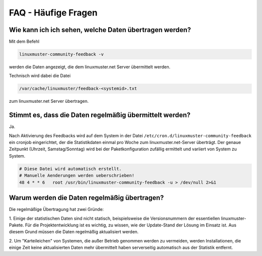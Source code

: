 FAQ - Häufige Fragen 
====================

Wie kann ich ich sehen, welche Daten übertragen werden?
-------------------------------------------------------

Mit dem Befehl

.. code::

    linuxmuster-community-feedback -v

werden die Daten angezeigt, die dem linuxmuster.net Server übermittelt werden.

Technisch wird dabei die Datei

.. code::

    /var/cache/linuxmuster/feedback-<systemid>.txt

zum linuxmuster.net Server übertragen.

Stimmt es, dass die Daten regelmäßig übermittelt werden?
--------------------------------------------------------

Ja.

Nach Aktivierung des Feedbacks wird auf dem System in der Datei
``/etc/cron.d/linuxmuster-community-feedback`` ein cronjob eingerichtet, der
die Statistikdaten einmal pro Woche zum linuxmuster.net-Server überträgt.  Der
genaue Zeitpunkt (Uhrzeit, Samstag/Sonntag) wird bei der Paketkonfiguration
zufällig ermittelt und variiert von System zu System.

.. code:: 

   # Diese Datei wird automatisch erstellt.
   # Manuelle Aenderungen werden ueberschrieben!
   48 4 * * 6   root /usr/bin/linuxmuster-community-feedback -u > /dev/null 2>&1

Warum werden die Daten regelmäßig übertragen?
----------------------------------------------

Die regelmäßige Übertragung hat zwei Gründe:

1. Einige der statistischen Daten sind nicht statisch, beispielsweise die Versionsnummern der 
essentiellen linuxmuster-Pakete. Für die Projektentwicklung ist es wichtig, zu wissen, wie 
der Update-Stand der Lösung im Einsatz ist. Aus diesem Grund müssen die Daten regelmäßig 
aktualisiert werden.

2. Um "Karteileichen" von Systemen, die außer Betrieb genommen werden zu
vermeiden, werden Installationen, die einige Zeit keine aktualisierten Daten
mehr übermittelt haben serverseitig automatisch aus der Statistik entfernt.


